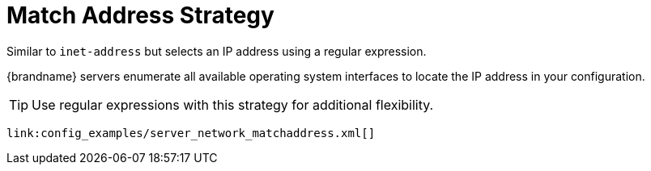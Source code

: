 ifdef::context[:parent-context: {context}]
[id="match-address-strategy_{context}"]
= Match Address Strategy
:context: match-address-strategy

Similar to `inet-address` but selects an IP address using a regular expression.

{brandname} servers enumerate all available operating system interfaces to
locate the IP address in your configuration.

[TIP,textlabel="Tip",name="tip"]
====
Use regular expressions with this strategy for additional flexibility.
====

[source,xml]
----
link:config_examples/server_network_matchaddress.xml[]
----


ifdef::parent-context[:context: {parent-context}]
ifndef::parent-context[:!context:]